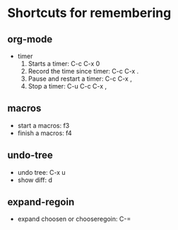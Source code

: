 * Shortcuts for remembering

** org-mode
   - timer
     1. Starts a timer: C-c C-x 0
     2. Record the time since timer: C-c C-x .
     3. Pause and restart a timer: C-c C-x ,
     4. Stop a timer: C-u C-c C-x ,

** macros
   - start a macros: f3
   - finish a macros: f4

** undo-tree
   - undo tree: C-x u
   - show diff: d

** expand-regoin
   - expand choosen or chooseregoin: C-=
